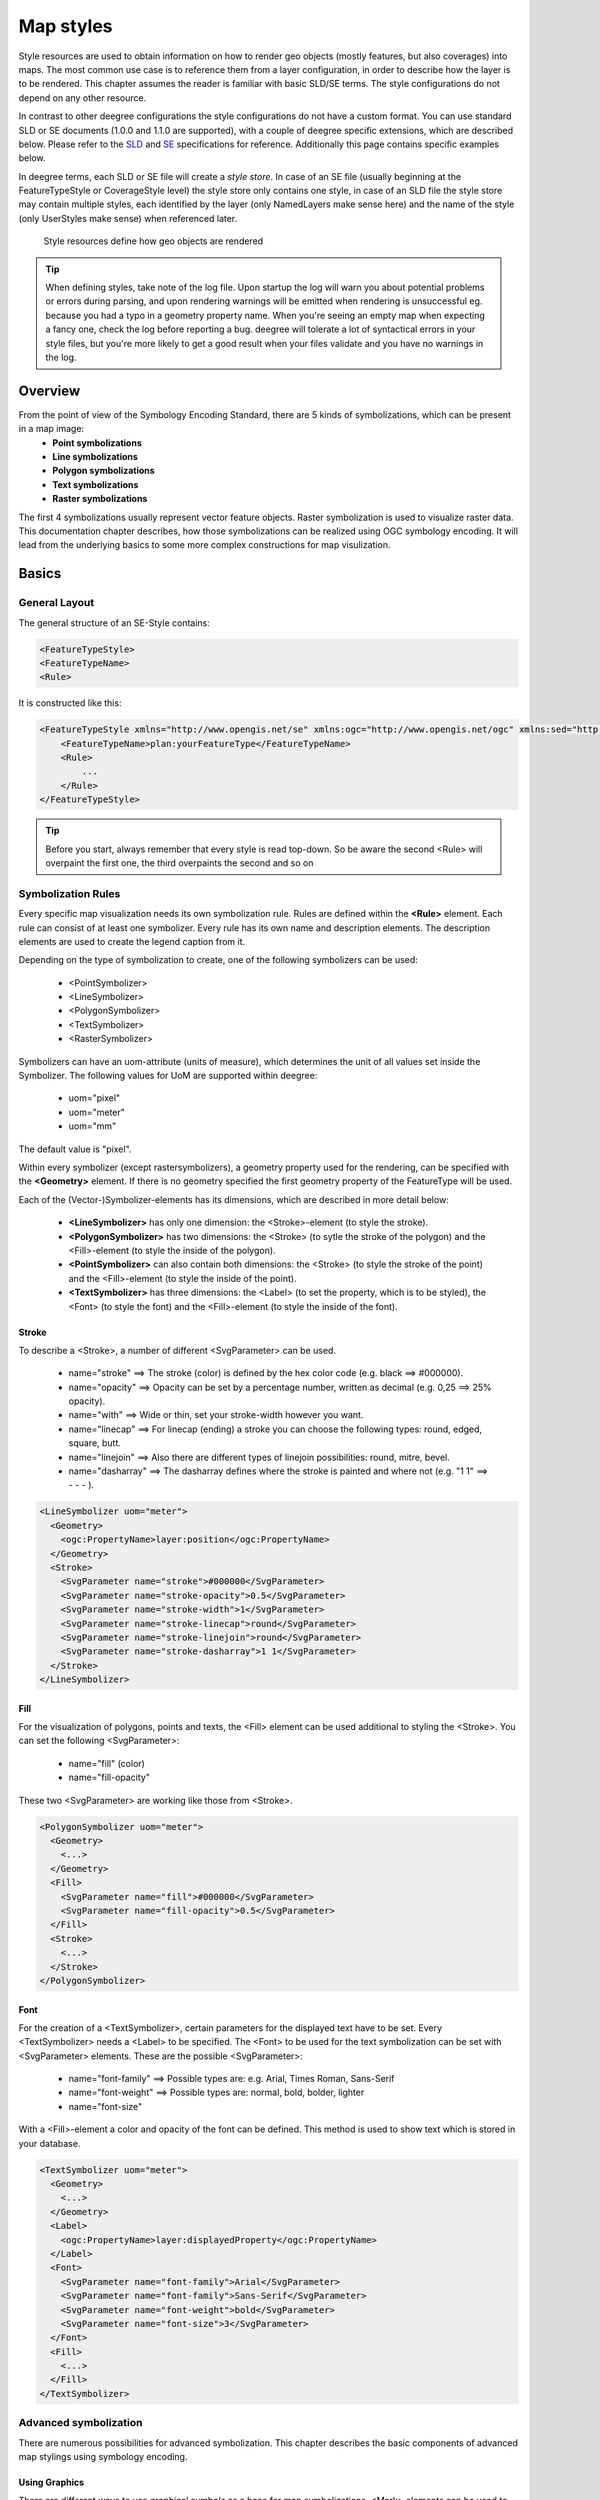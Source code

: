 .. _anchor-configuration-renderstyles:

==========
Map styles
==========

Style resources are used to obtain information on how to render geo objects (mostly features, but also coverages) into maps. The most common use case is to reference them from a layer configuration, in order to describe how the layer is to be rendered. This chapter assumes the reader is familiar with basic SLD/SE terms. The style configurations do not depend on any other resource.

In contrast to other deegree configurations the style configurations do not have a custom format. You can use standard SLD or SE documents (1.0.0 and 1.1.0 are supported), with a couple of deegree specific extensions, which are described below. Please refer to the SLD_ and SE_ specifications for reference. Additionally this page contains specific examples below.

.. _SLD: http://www.opengeospatial.org/standards/sld
.. _SE: http://www.opengeospatial.org/standards/se

In deegree terms, each SLD or SE file will create a *style store*. In case of an SE file (usually beginning at the FeatureTypeStyle or CoverageStyle level) the style store only contains one style, in case of an SLD file the style store may contain multiple styles, each identified by the layer (only NamedLayers make sense here) and the name of the style (only UserStyles make sense) when referenced later.

.. figure:: images/workspace-overview-style.png
   :figwidth: 80%
   :width: 80%
   :target: _images/workspace-overview-style.png

   Style resources define how geo objects are rendered

.. tip::
  When defining styles, take note of the log file. Upon startup the log will warn you about potential problems or errors during parsing, and upon rendering warnings will be emitted when rendering is unsuccessful eg. because you had a typo in a geometry property name. When you're seeing an empty map when expecting a fancy one, check the log before reporting a bug. deegree will tolerate a lot of syntactical errors in your style files, but you're more likely to get a good result when your files validate and you have no warnings in the log.

^^^^^^^^
Overview
^^^^^^^^

From the point of view of the Symbology Encoding Standard, there are 5 kinds of symbolizations, which can be present in a map image:
 * **Point symbolizations**
 * **Line symbolizations**
 * **Polygon symbolizations**
 * **Text symbolizations**
 * **Raster symbolizations**

The first 4 symbolizations usually represent vector feature objects. Raster symbolization is used to visualize raster data. This documentation chapter describes, how those
symbolizations can be realized using OGC symbology encoding. It will lead from the underlying basics to some more complex constructions for map visulization.
 
^^^^^^
Basics
^^^^^^

________________
General Layout
________________

The general structure of an SE-Style contains:

.. code-block:: xml

    <FeatureTypeStyle>
    <FeatureTypeName> 
    <Rule> 

It is constructed like this:

.. code-block:: xml

    <FeatureTypeStyle xmlns="http://www.opengis.net/se" xmlns:ogc="http://www.opengis.net/ogc" xmlns:sed="http://www.deegree.org/se" xmlns:deegreeogc="http://www.deegree.org/ogc" xmlns:plan="http://www.deegree.org/plan" xmlns:xsi="http://www.w3.org/2001/XMLSchema-instance" xsi:schemaLocation="http://www.opengis.net/se http://schemas.opengis.net/se/1.1.0/FeatureStyle.xsd http://www.deegree.org/se http://schemas.deegree.org/se/1.1.0/Symbolizer-deegree.xsd">
        <FeatureTypeName>plan:yourFeatureType</FeatureTypeName>
        <Rule>
            ...
        </Rule>
    </FeatureTypeStyle>

.. Tip:: Before you start, always remember that every style is read top-down. So be aware the second <Rule> will overpaint the first one, the third overpaints the second and so on

___________________
Symbolization Rules
___________________

Every specific map visualization needs its own symbolization rule. Rules are defined within the **<Rule>** element. Each rule can consist of at least one symbolizer.
Every rule has its own name and description elements. The description elements are used to create the legend caption from it.

Depending on the type of symbolization to create, one of the following symbolizers can be used:

 * <PointSymbolizer>
 * <LineSymbolizer>
 * <PolygonSymbolizer>
 * <TextSymbolizer>
 * <RasterSymbolizer>

Symbolizers can have an uom-attribute (units of measure), which determines the unit of all values set inside the Symbolizer. The following values for UoM are supported within deegree:

 * uom="pixel"
 * uom="meter"
 * uom="mm"

The default value is "pixel".

Within every symbolizer (except rastersymbolizers), a geometry property used for the rendering, can be specified with the **<Geometry>** element.
If there is no geometry specified the first geometry property of the FeatureType will be used.

Each of the (Vector-)Symbolizer-elements has its dimensions, which are described in more detail below:

 * **<LineSymbolizer>** has only one dimension: the <Stroke>-element (to style the stroke).
 * **<PolygonSymbolizer>** has two dimensions: the <Stroke> (to sytle the stroke of the polygon) and the <Fill>-element (to style the inside of the polygon).
 * **<PointSymbolizer>** can also contain both dimensions: the <Stroke> (to style the stroke of the point) and the <Fill>-element (to style the inside of the point).
 * **<TextSymbolizer>** has three dimensions: the <Label> (to set the property, which is to be styled), the <Font> (to style the font) and the <Fill>-element (to style the inside of the font).

------
Stroke
------

To describe a <Stroke>, a number of different <SvgParameter> can be used.

 * name="stroke" ==> The stroke (color) is defined by the hex color code (e.g. black ==> #000000).
 * name="opacity" ==> Opacity can be set by a percentage number, written as decimal (e.g. 0,25 ==> 25% opacity).
 * name="with" ==> Wide or thin, set your stroke-width however you want.
 * name="linecap" ==> For linecap (ending) a stroke you can choose the following types: round, edged, square, butt.
 * name="linejoin" ==> Also there are different types of linejoin possibilities: round, mitre, bevel.
 * name="dasharray" ==> The dasharray defines where the stroke is painted and where not (e.g. "1 1" ==> - - - ).

.. code-block:: xml

    <LineSymbolizer uom="meter">
      <Geometry>
        <ogc:PropertyName>layer:position</ogc:PropertyName>
      </Geometry>
      <Stroke>
        <SvgParameter name="stroke">#000000</SvgParameter>
        <SvgParameter name="stroke-opacity">0.5</SvgParameter>
        <SvgParameter name="stroke-width">1</SvgParameter>
        <SvgParameter name="stroke-linecap">round</SvgParameter>
        <SvgParameter name="stroke-linejoin">round</SvgParameter>
        <SvgParameter name="stroke-dasharray">1 1</SvgParameter>
      </Stroke>
    </LineSymbolizer>

----
Fill
----

For the visualization of polygons, points and texts, the <Fill> element can be used additional to styling the <Stroke>. You can set the following <SvgParameter>:

 * name="fill" (color)
 * name="fill-opacity"

These two <SvgParameter> are working like those from <Stroke>.

.. code-block:: xml

    <PolygonSymbolizer uom="meter">
      <Geometry>
        <...>
      </Geometry>
      <Fill>
        <SvgParameter name="fill">#000000</SvgParameter>
        <SvgParameter name="fill-opacity">0.5</SvgParameter>
      </Fill>
      <Stroke>
        <...>
      </Stroke>
    </PolygonSymbolizer>

----
Font
----

For the creation of a <TextSymbolizer>, certain parameters for the displayed text have to be set.
Every <TextSymbolizer> needs a <Label> to be specified.
The <Font> to be used for the text symbolization can be set with <SvgParameter> elements. These are the possible <SvgParameter>:

 * name="font-family" ==> Possible types are: e.g. Arial, Times Roman, Sans-Serif
 * name="font-weight" ==> Possible types are: normal, bold, bolder, lighter
 * name="font-size"

With a <Fill>-element a color and opacity of the font can be defined. This method is used to show text which is stored in your database.

.. code-block:: xml

    <TextSymbolizer uom="meter">
      <Geometry>
        <...>
      </Geometry>
      <Label>
        <ogc:PropertyName>layer:displayedProperty</ogc:PropertyName>
      </Label>
      <Font>
        <SvgParameter name="font-family">Arial</SvgParameter>
        <SvgParameter name="font-family">Sans-Serif</SvgParameter>
        <SvgParameter name="font-weight">bold</SvgParameter>
        <SvgParameter name="font-size">3</SvgParameter>
      </Font>
      <Fill>
        <...>
      </Fill>
    </TextSymbolizer>

______________________
Advanced symbolization
______________________
 
There are numerous possibilities for advanced symbolization. This chapter describes the basic components of advanced map stylings using symbology encoding.

--------------
Using Graphics
--------------

There are different ways to use graphical symbols as a base for map symbolizations. <Mark> elements can be used to specify well known graphics, <ExternalGraphic> elements can be used to have
external graphic files as a base for a symbolization rule.

**Mark**

With Marks it is possible to use wellkown objects for symboliation as well as user-generated content like SVGs. 
It is possible to use all of these for <PointSymbolizer>, <LineSymbolizer> and <PolygonSymbolizer>. 

For a <PointSymbolizer> the use of a Mark looks like the following:

.. code-block:: xml

    <PointSymbolizer uom="meter">
      <Geometry>
        ...
      </Geometry>
      <Graphic>
        <Mark>
          ...

For <LineSymbolizer> and <PolygonSymbolizer> it works like this:

.. code-block:: xml

    <Geometry>
      ...
    </Geometry>
    <Stroke>
      <GraphicStroke>
        <Graphic>
          <Mark>
            ...
 
The following wellknown objects can be used within Marks:
 * circle
 * triangle
 * star
 * square
 * x ==> creates a cross

.. code-block:: xml

    <Mark>
      <WellKnownName>triangle</WellKnownName>
      <Fill>
        ...
      </Fill>
    </Mark>

Including an SVG graphic within a mark might look like this:

.. code-block:: xml

    <Mark>
      <OnlineResource xmlns:xlink="http://www.w3.org/1999/xlink" xlink:type="simple"
        xlink:href="/filepath/symbol.svg" />
      <Format>svg</Format>
      <Fill>
        ...
      </Fill>
      <Stroke>
        ...
      </Stroke>
    </Mark>

**ExternalGraphic**

<ExternalGraphic>-elements can be used to embed graphics, taken from a graphic-file (e.g. SVGs or PNGs). The <OnlineResource> sub-element gives the URL of the graphic-file.

.. tip:: Make sure you don't forget the MIME-type in the <Format>-sub-element (e.g. "image/svg" or "image/png").

.. code-block:: xml

    <Graphic>
      <ExternalGraphic>
        <OnlineResource xmlns:xlink="http://www.w3.org/1999/xlink"
          xlink:type="simple" xlink:href="/filepath/symbol.svg" />
        <Format>image/svg</Format>
      </ExternalGraphic>
     <Size>10</Size>
      ...
    </Graphic>

----
Size
----

Of course everything has its own <Size>. 
The size is defined directly after <Mark> or <ExternalGraphic>.

.. code-block:: xml

    <Mark>
      <WellKnownName>triangle</WellKnownName>
      <Fill>
        <SvgParameter name="fill">#000000</SvgParameter>
      </Fill>
    </Mark>
    <Size>3</Size>

---
Gap
---
It is possible to define Gaps for graphics within <LineSymbolizer> or <PolygonSymbolizer>. For this the <Gap>-element can be used like this:

.. code-block:: xml

    <GraphicStroke>
      <Graphic>
        <Mark>
          ...
        </Mark>
        ...
      </Graphic>
      <Gap>20</Gap>
    </GraphicStroke>l

--------
Rotation
--------

Symbology Encoding enables the possibility to rotate every graphic around its center with the <Rotation>-element. This goes from zero to 360 degrees. The rotation is clockwise unless it's negative, then it's counter-clockwise.

.. code-block:: xml

    <Graphic>
      <Mark>
        ...
      </Mark>
      <Size>3</Size>
      <Rotation>180</Rotation>
    </Graphic>

------------
Displacement
------------

The <Displacement>-element allows to paint a graphic displaced from his given position. Negative and positive values are possible. THe displacement must be set via the X and Y displacement elements.

.. code-block:: xml

    <Graphic>
      <Mark>
        ...
      </Mark>
      ...
      <Displacement>
        <DisplacementX>5</DisplacementX>
        <DisplacementY>5</DisplacementY>
      </Displacement>
    </Graphic>

----
Halo
----

A nice possibility to highlight your font, is the <Halo>-element. 
The <Radius>-sub-element defines the size of the border.

.. code-block:: xml

    <TextSymbolizer uom="meter">
        <Geometry>
            <ogc:PropertyName>xplan:position</ogc:PropertyName>
        </Geometry>
        <Label>
            ...
        </Label>
        <Font>
            ...
        </Font>
        <LabelPlacement>
            ...
        </LabelPlacement>
        <Halo>
            <Radius>1.0</Radius>
            <Fill>
                ...
            </Fill>
        </Halo>
        ...
    </TextSymbolizer>

^^^^^^^^^^^^^
Using Filters
^^^^^^^^^^^^^

Within symbolization rules, it is possible to use Filter Encoding expressions.
How construct those expressions is explained within the :ref:`anchor-configuration-filter` chapter

^^^^^^^^^^^^^^
Basic Examples
^^^^^^^^^^^^^^
________________
Point Symbolizer
________________

.. code-block:: xml

    <FeatureTypeStyle
    xmlns="http://www.opengis.net/se"
    xmlns:app="http://www.deegree.org/app"
    xmlns:ogc="http://www.opengis.net/ogc"
    xmlns:sed="http://www.deegree.org/se"
    xmlns:deegreeogc="http://www.deegree.org/ogc"
    xmlns:xsi="http://www.w3.org/2001/XMLSchema-instance"
    xsi:schemaLocation="http://www.opengis.net/se http://schemas.opengis.net/se/1.1.0/FeatureStyle.xsd http://www.deegree.org/se http://schemas.deegree.org/se/1.1.0/Symbolizer-deegree.xsd">
     <Name>Weatherstations</Name>
     <Rule>
        <Name>Weatherstations</Name>
        <Description>
          <Title>Weatherstations in Utah</Title>
        </Description>
        <ogc:Filter>
          <ogc:PropertyIsEqualTo>
            <ogc:PropertyName>SomeProperty</ogc:PropertyName>
            <ogc:Literal>100</ogc:Literal>
          </ogc:PropertyIsEqualTo>
          </ogc:Filter>
          <PointSymbolizer>
            <Graphic>
              <Mark>
                <WellKnownName>square</WellKnownName>
                <Fill>
                  <SvgParameter name="fill">#FF0000</SvgParameter>
                </Fill>
                <Stroke>
                  <SvgParameter name="stroke">#000000</SvgParameter>
                  <SvgParameter name="stroke-width">1</SvgParameter>
                </Stroke>
              </Mark>
              <Size>13</Size>
            </Graphic>
          </PointSymbolizer>
      </Rule> 
    </FeatureTypeStyle>

________________
Line Symbolizer
________________

.. code-block:: xml

    <FeatureTypeStyle
    xmlns="http://www.opengis.net/se"
    xmlns:app="http://www.deegree.org/app"
    xmlns:ogc="http://www.opengis.net/ogc"
    xmlns:sed="http://www.deegree.org/se"
    xmlns:deegreeogc="http://www.deegree.org/ogc"
    xmlns:xsi="http://www.w3.org/2001/XMLSchema-instance"
    xsi:schemaLocation="http://www.opengis.net/se http://schemas.opengis.net/se/1.1.0/FeatureStyle.xsd http://www.deegree.org/se http://schemas.deegree.org/se/1.1.0/Symbolizer-deegree.xsd">
      <Name>Railroads</Name>
      <Rule>
        <Name>Railroads</Name>
        <LineSymbolizer>
          <Stroke>
            <SvgParameter name="stroke">#000000</SvgParameter>
            <SvgParameter name="stroke-opacity">1.0</SvgParameter>
            <SvgParameter name="stroke-width">0.3</SvgParameter>
          </Stroke>
          <PerpendicularOffset>1.5</PerpendicularOffset>
        </LineSymbolizer>
        <LineSymbolizer>
          <Stroke>
            <SvgParameter name="stroke">#ffffff</SvgParameter>
            <SvgParameter name="stroke-opacity">1.0</SvgParameter>
            <SvgParameter name="stroke-width">1.5</SvgParameter>
          </Stroke>
        </LineSymbolizer>
        <LineSymbolizer>
          <Stroke>
            <SvgParameter name="stroke">#000000</SvgParameter>
            <SvgParameter name="stroke-opacity">1.0</SvgParameter>
            <SvgParameter name="stroke-width">0.3</SvgParameter>
          </Stroke>
          <PerpendicularOffset>-1.5</PerpendicularOffset>
        </LineSymbolizer>
      </Rule>    
    </FeatureTypeStyle>

__________________
Polygon Symbolizer
__________________

.. code-block:: xml

    <FeatureTypeStyle
     xmlns="http://www.opengis.net/se"
     xmlns:app="http://www.deegree.org/app"
     xmlns:ogc="http://www.opengis.net/ogc"
     xmlns:sed="http://www.deegree.org/se"
     xmlns:deegreeogc="http://www.deegree.org/ogc"
     xmlns:xsi="http://www.w3.org/2001/XMLSchema-instance"
     xsi:schemaLocation="http://www.opengis.net/se http://schemas.opengis.net/se/1.1.0/FeatureStyle.xsd http://www.deegree.org/se http://schemas.deegree.org/se/1.1.0/Symbolizer-deegree.xsd">
      <Name>LandslideAreas</Name>
      <Rule>
        <Name>LandslideAreas</Name>
        <Description>
          <Title>LandslideAreas</Title>
        </Description>
        <PolygonSymbolizer>
          <Fill>
            <SvgParameter name="fill">#cc3300</SvgParameter>
            <SvgParameter name="fill-opacity">0.3</SvgParameter>
          </Fill>
          <Stroke>
            <SvgParameter name="stroke">#000000</SvgParameter>
            <SvgParameter name="stroke-opacity">1.0</SvgParameter>
            <SvgParameter name="stroke-width">1</SvgParameter>
          </Stroke>
        </PolygonSymbolizer>
      </Rule>
    </FeatureTypeStyle>

_______________
Text Symbolizer
_______________

.. code-block:: xml

    <FeatureTypeStyle
     xmlns="http://www.opengis.net/se"
     xmlns:app="http://www.deegree.org/app"
     xmlns:ogc="http://www.opengis.net/ogc"
     xmlns:sed="http://www.deegree.org/se"
     xmlns:deegreeogc="http://www.deegree.org/ogc"
     xmlns:xsi="http://www.w3.org/2001/XMLSchema-instance"
     xsi:schemaLocation="http://www.opengis.net/se http://schemas.opengis.net/se/1.1.0/FeatureStyle.xsd http://www.deegree.org/se http://schemas.deegree.org/se/1.1.0/Symbolizer-deegree.xsd">
      <Name>Municipalities</Name>
      <Rule>
        <Name>Municipalities</Name>
        <Description>
          <Title>Municipalities</Title>
        </Description>
        <MaxScaleDenominator>200000</MaxScaleDenominator>
        <TextSymbolizer>
          <Label>
            <ogc:PropertyName>app:NAME</ogc:PropertyName>
          </Label>
          <Font>
            <SvgParameter name="font-family">Arial</SvgParameter>
            <SvgParameter name="font-family">Sans-Serif</SvgParameter>
            <SvgParameter name="font-weight">bold</SvgParameter>
            <SvgParameter name="font-size">12</SvgParameter>
          </Font>
          <Halo>
            <Radius>1</Radius>
            <Fill>
              <SvgParameter name="fill-opacity">1.0</SvgParameter>
              <SvgParameter name="fill">#fefdC3</SvgParameter>
            </Fill>
          </Halo>
          <Fill>
            <SvgParameter name="fill">#000000</SvgParameter>
          </Fill>
        </TextSymbolizer>
      </Rule>
    </FeatureTypeStyle>

^^^^^^^^^^^^^^^^^^^^^
SLD/SE clarifications
^^^^^^^^^^^^^^^^^^^^^

This chapter is meant to clarify deegree's behaviour when using standard SLD/SE constructs.

________________________________________
Perpendicular offset/polygon orientation
________________________________________

For polygon rendering, the orientation is always fixed, and will be corrected if a feature store yields inconsistent geometries. The outer ring is always oriented counter clockwise, inner rings are oriented clockwise.

A positive perpendicular offset setting results in an offset movement in the outer direction, a negative setting moves the offset into the interior. For inner rings the effect is flipped (a positive setting moves into the interior of the inner ring, a negative setting moves into the exterior of the inner ring).

_________________
ScaleDenominators
_________________

The use of MinScaleDenominators and MaxScaleDenominators within SLD/SE files can easily be misunderstood because of the meaning of a high or a low scale. Therefore, this is clarified here according to the standard.
In general the MinScaleDenominator is always a smaller number than the MaxScaleDenominator. The following example explains, how it works:

.. code-block:: xml

    <MinScaleDenominator>25000</MinScaleDenominator>
    <MaxScaleDenominator>50000</MaxScaleDenominator>

This means, that the Symbolizer is being used for scales between 1:25000 and 1:50000.

^^^^^^^^^^^^^^^^^^^^^^^^^^^
deegree specific extensions
^^^^^^^^^^^^^^^^^^^^^^^^^^^

deegree supports some extensions of SLD/SE and filter encoding to enable more sophisticated styling. The following sections describe the respective extensions for SLD/SE and filter encoding.
For several specific extensions, there is a deegree SE XML Schema_.

.. _Schema: http://schemas.deegree.org/se

_________________
SLD/SE extensions
_________________


---------------------------------
Use of TTF files as Mark symbols
---------------------------------

You can use TrueType font files to use custom vector symbols in a ``Mark`` element:

.. code-block:: xml

    <Mark>
      <OnlineResource xlink:href="filepath/yousans.ttf" />
      <Format>ttf</Format>
      <MarkIndex>99</MarkIndex>
      <Fill>
        <SvgParameter name="fill">#000000</SvgParameter>
        ...
      </Fill>
      <Stroke>
        <SvgParameter name="stroke-opacity">0</SvgParameter>
        ...
      </Stroke>
    </Mark>

To find out what index you need to access, have a look at this post_ on the mailinglist which explains it very well.

.. _post: http://osgeo-org.1560.n6.nabble.com/SE-Styling-MarkIndex-glyph-index-tt5022210.html#a5026571

-------------------
Label AutoPlacement
-------------------

deegree has an option for SE LabelPlacement to automatically place labels on the map.
To enable AutoPlacement, you can simply set the "auto" attribute to "true".

.. code-block:: xml

    <LabelPlacement>
      <PointPlacement auto="true">
        <Displacement>
          <DisplacementX>0</DisplacementX>
          <DisplacementY>0</DisplacementY>
        </Displacement>
        <Rotation>0</Rotation>
      </PointPlacement>
    </LabelPlacement> 

.. tip::
  AutoPlacement for labels only works for PointPlacement. AutoPlacement for LinePlacement is not implemented yet.
  
------------------------
LinePlacement extensions
------------------------

There are additional deegree specific LinePlacement parameters available to enable more sophisticated
text rendering along lines:

+-----------------------+------------+---------+-----------------------------------------------------------------+
| Option                | Value      | Default | Description                                                     |
+=======================+============+=========+=================================================================+
| PreventUpsideDown     | Boolean    | false   | Avoids upside down placement of text                            |
+-----------------------+------------+---------+-----------------------------------------------------------------+ 
| Center                | Boolean    | false   | Places the text in the center of the line                       |
+-----------------------+------------+---------+-----------------------------------------------------------------+ 
| WordWise              | Boolean    | true    | Tries to place individual words instead of individual characters| 
+-----------------------+------------+---------+-----------------------------------------------------------------+

^^^^^^^
Example
^^^^^^^ 

.. code-block:: xml

    <LinePlacement>
	    <IsRepeated>false</IsRepeated>
	    <InitialGap>10</InitialGap>
	    <PreventUpsideDown>true</PreventUpsideDown>
	    <Center>true</Center>
	    <WordWise>false</WordWise>
    </LinePlacement>

__________________________
SE & FE Functions
__________________________

There are a couple of deegree specific functions which can be expressed as standard OGC function expressions in SLD/SE. Additionally deegree has support for all the unctions defined within the SE standard.

------------
FormatNumber
------------

This function is needed to format number attributes. It can be used like in the following example:

.. code-block:: xml

    <FormatNumber xmlns:ogc="http://www.opengis.net/ogc" xmlns:app="http://www.deegree.org/app" xmlns="http://www.opengis.net/se" fallbackValue="">
      <NumericValue>
        <ogc:PropertyName>app:SHAPE_LEN</ogc:PropertyName>
      </NumericValue>
      <Pattern>############.00</Pattern>
    </FormatNumber>

----------
FormatDate
----------

This function is fully supported, although not fully tested with all available schema types mentioned in the spec.

.. code-block:: xml

    <FormatDate xmlns:ogc="http://www.opengis.net/ogc" xmlns:app="http://www.deegree.org/app" xmlns="http://www.opengis.net/se" fallbackValue="">
      <DateValue>
        <ogc:PropertyName>app:TIMESTAMP</ogc:PropertyName>
      </DateValue>
      <Pattern>DD</Pattern>
    </FormatDate>


----------
ChangeCase
----------

This function is used to change the case of property values.

.. code-block:: xml

    <ChangeCase xmlns:ogc="http://www.opengis.net/ogc" xmlns:app="http://www.deegree.org/app" xmlns="http://www.opengis.net/se" fallbackValue="" direction="toUpper">
      <StringValue>
        <ogc:PropertyName>app:text</ogc:PropertyName>
      </StringValue>
    </ChangeCase>

-----------
Concatenate
-----------

With the concatenate function it is possible to merge the values of more than one property to a chain.

.. code-block:: xml

    <Concatenate xmlns:ogc="http://www.opengis.net/ogc" xmlns:app="http://www.deegree.org/app" xmlns="http://www.opengis.net/se" fallbackValue="">
      <StringValue>
        <ogc:PropertyName>app:text1</ogc:PropertyName>
      </StringValue>
      <StringValue>
        <ogc:PropertyName>app:text2</ogc:PropertyName>
      </StringValue>
      <StringValue>
        <ogc:PropertyName>app:text3</ogc:PropertyName>
      </StringValue>
    </Concatenate>

----
Trim
----

The trim function is used to trim string property values.

.. code-block:: xml

    <Trim xmlns:ogc="http://www.opengis.net/ogc" xmlns:app="http://www.deegree.org/app" xmlns="http://www.opengis.net/se" fallbackValue="" stripOffPosition="both">
      <StringValue>
        <ogc:PropertyName>app:text</ogc:PropertyName>
      </StringValue>
    </Trim>


------------
StringLength
------------

With the StringLength function it is possible to calculate the length of string property values.

.. code-block:: xml

    <StringLength xmlns:ogc="http://www.opengis.net/ogc" xmlns:app="http://www.deegree.org/app" xmlns="http://www.opengis.net/se" fallbackValue="">
      <StringValue>
        <ogc:PropertyName>app:text</ogc:PropertyName>
      </StringValue>
    </StringLength>

---------
Substring
---------

With the substring function it is possible to only get a specific substring of a string property.

.. code-block:: xml

    <Substring xmlns:ogc="http://www.opengis.net/ogc" xmlns:app="http://www.deegree.org/app" xmlns="http://www.opengis.net/se" fallbackValue="">
      <StringValue>
        <ogc:PropertyName>app:text</ogc:PropertyName>
      </StringValue>
      <Position>1</Position>
      <Length>
        <ogc:Sub>
          <StringPosition fallbackValue="" searchDirection="frontToBack">
            <LookupString>-</LookupString>
            <StringValue>
              <ogc:PropertyName>app:text</ogc:PropertyName>
            </StringValue>
          </StringPosition>
          <ogc:Literal>1</ogc:Literal>
        </ogc:Sub>
      </Length>
    </Substring>

---------------
StringPosition
---------------

The StringPosition function is made to get the literal at a specific position from a string property.

.. code-block:: xml

    <StringPosition xmlns:app="http://www.deegree.org/app" xmlns="http://www.opengis.net/se" fallbackValue="" searchDirection="frontToBack">
      <LookupString>-</LookupString>
      <StringValue>
        <ogc:PropertyName xmlns:ogc="http://www.opengis.net/ogc">app:text</ogc:PropertyName>
      </StringValue>
    </StringPosition>


-------------------------------
Categorize, Interpolate, Recode
-------------------------------

These functions can operate both on alphanumeric properties of features and on raster data. For color values we extended the syntax a bit to allow for an alpha channel: #99ff0000 is a red value with an alpha value of 0x99. This allows the user to create eg. an interpolation from completely transparent to a completely opaque color value. To work on raster data you'll have to replace the PropertyName values with Rasterdata.

For Interpolate only linear interpolation is currently supported.

.. code-block:: xml

    <Categorize xmlns:app="http://www.deegree.org/app" xmlns="http://www.opengis.net/se" xmlns:ogc="http://www.opengis.net/ogc" fallbackValue="#fefdC3">
      <LookupValue>
        <ogc:PropertyName>app:POP2000</ogc:PropertyName>
      </LookupValue>
      <Value>#FFE9D8</Value>
      <Threshold>1000</Threshold>
      <Value>#FBCFAC</Value>
      <Threshold>10000</Threshold>
      <Value>#FAAC6F</Value>
      <Threshold>25000</Threshold>
      <Value>#FD913D</Value>
      <Threshold>100000</Threshold>
      <Value>#FF7000</Value>
    </Categorize>

.. code-block:: xml

    <Interpolate xmlns:ogc="http://www.opengis.net/ogc" xmlns:app="http://www.deegree.org/app" xmlns="http://www.opengis.net/se" fallbackValue="#005C29" method="color">
      <LookupValue>
        <ogc:PropertyName>app:CODE</ogc:PropertyName>
      </LookupValue>
      <InterpolationPoint>
        <Data>-1</Data>
        <Value>#005C29</Value>
      </InterpolationPoint>
      <InterpolationPoint>
        <Data>100</Data>
        <Value>#067A3A</Value>
      </InterpolationPoint>
      <InterpolationPoint>
        <Data>300</Data>
        <Value>#03A64C</Value>
      </InterpolationPoint>
      <InterpolationPoint>
        <Data>500</Data>
        <Value>#00CF5D</Value>
      </InterpolationPoint>
      <InterpolationPoint>
        <Data>1000</Data>
        <Value>#ffffff</Value>
      </InterpolationPoint>
    </Interpolate>

.. code-block:: xml

    <Recode xmlns:app="http://www.deegree.org/app" xmlns="http://www.opengis.net/se" fallbackValue="">
      <LookupValue>app:code</LookupValue>
      <MapItem>
        <Data>1000</Data>
        <Value>water</Value>
      </MapItem>
      <MapItem>
        <Data>2000</Data>
        <Value>nuclear</Value>
      </MapItem>
      <MapItem>
        <Data>3000</Data>
        <Value>solar</Value>
      </MapItem>
      <MapItem>
        <Data>4000</Data>
        <Value>wind</Value>
      </MapItem>
    </Recode>


-----------------------
General XPath functions
-----------------------

Many useful things can be done by simply using standard XPath 1.0 functions in PropertyName elements.

Access the (local) name of an element (e.g. the name of a referenced feature / subfeature).

.. code-block:: xml

    <PropertyName xmlns:app="http://www.deegree.org/app">app:subfeature/*/local-name()</PropertyName>



